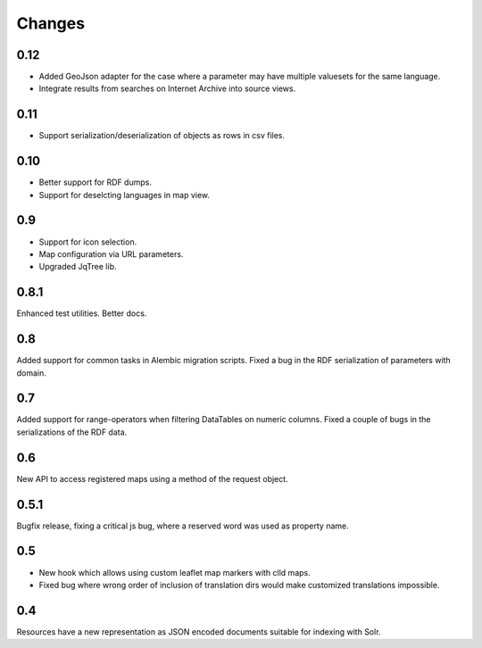 
Changes
-------

0.12
~~~~

* Added GeoJson adapter for the case where a parameter may have multiple valuesets for the same language.
* Integrate results from searches on Internet Archive into source views.


0.11
~~~~

* Support serialization/deserialization of objects as rows in csv files.


0.10
~~~~

* Better support for RDF dumps.
* Support for deselcting languages in map view.


0.9
~~~

* Support for icon selection.
* Map configuration via URL parameters.
* Upgraded JqTree lib.


0.8.1
~~~~~

Enhanced test utilities.
Better docs.


0.8
~~~

Added support for common tasks in Alembic migration scripts.
Fixed a bug in the RDF serialization of parameters with domain.


0.7
~~~

Added support for range-operators when filtering DataTables on numeric columns.
Fixed a couple of bugs in the serializations of the RDF data.


0.6
~~~

New API to access registered maps using a method of the request object.


0.5.1
~~~~~

Bugfix release, fixing a critical js bug, where a reserved word was used as property name.


0.5
~~~

- New hook which allows using custom leaflet map markers with clld maps.
- Fixed bug where wrong order of inclusion of translation dirs would make customized
  translations impossible.


0.4
~~~

Resources have a new representation as JSON encoded documents suitable for
indexing with Solr.

